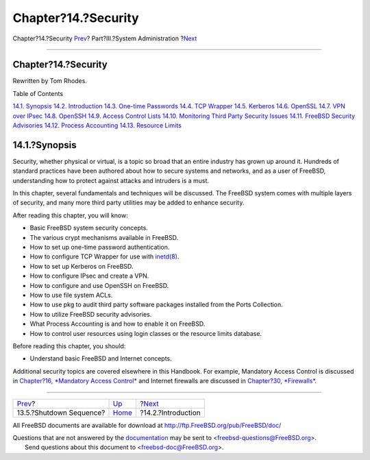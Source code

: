 ====================
Chapter?14.?Security
====================

.. raw:: html

   <div class="navheader">

Chapter?14.?Security
`Prev <boot-shutdown.html>`__?
Part?III.?System Administration
?\ `Next <security-intro.html>`__

--------------

.. raw:: html

   </div>

.. raw:: html

   <div class="chapter">

.. raw:: html

   <div class="titlepage" xmlns="">

.. raw:: html

   <div>

.. raw:: html

   <div>

Chapter?14.?Security
--------------------

.. raw:: html

   </div>

.. raw:: html

   <div>

Rewritten by Tom Rhodes.

.. raw:: html

   </div>

.. raw:: html

   </div>

.. raw:: html

   </div>

.. raw:: html

   <div class="toc">

.. raw:: html

   <div class="toc-title">

Table of Contents

.. raw:: html

   </div>

`14.1. Synopsis <security.html#security-synopsis>`__
`14.2. Introduction <security-intro.html>`__
`14.3. One-time Passwords <one-time-passwords.html>`__
`14.4. TCP Wrapper <tcpwrappers.html>`__
`14.5. Kerberos <kerberos5.html>`__
`14.6. OpenSSL <openssl.html>`__
`14.7. VPN over IPsec <ipsec.html>`__
`14.8. OpenSSH <openssh.html>`__
`14.9. Access Control Lists <fs-acl.html>`__
`14.10. Monitoring Third Party Security Issues <security-pkg.html>`__
`14.11. FreeBSD Security Advisories <security-advisories.html>`__
`14.12. Process Accounting <security-accounting.html>`__
`14.13. Resource Limits <security-resourcelimits.html>`__

.. raw:: html

   </div>

.. raw:: html

   <div class="sect1">

.. raw:: html

   <div class="titlepage" xmlns="">

.. raw:: html

   <div>

.. raw:: html

   <div>

14.1.?Synopsis
--------------

.. raw:: html

   </div>

.. raw:: html

   </div>

.. raw:: html

   </div>

Security, whether physical or virtual, is a topic so broad that an
entire industry has grown up around it. Hundreds of standard practices
have been authored about how to secure systems and networks, and as a
user of FreeBSD, understanding how to protect against attacks and
intruders is a must.

In this chapter, several fundamentals and techniques will be discussed.
The FreeBSD system comes with multiple layers of security, and many more
third party utilities may be added to enhance security.

After reading this chapter, you will know:

.. raw:: html

   <div class="itemizedlist">

-  Basic FreeBSD system security concepts.

-  The various crypt mechanisms available in FreeBSD.

-  How to set up one-time password authentication.

-  How to configure TCP Wrapper for use with
   `inetd(8) <http://www.FreeBSD.org/cgi/man.cgi?query=inetd&sektion=8>`__.

-  How to set up Kerberos on FreeBSD.

-  How to configure IPsec and create a VPN.

-  How to configure and use OpenSSH on FreeBSD.

-  How to use file system ACLs.

-  How to use pkg to audit third party software packages installed from
   the Ports Collection.

-  How to utilize FreeBSD security advisories.

-  What Process Accounting is and how to enable it on FreeBSD.

-  How to control user resources using login classes or the resource
   limits database.

.. raw:: html

   </div>

Before reading this chapter, you should:

.. raw:: html

   <div class="itemizedlist">

-  Understand basic FreeBSD and Internet concepts.

.. raw:: html

   </div>

Additional security topics are covered elsewhere in this Handbook. For
example, Mandatory Access Control is discussed in `Chapter?16,
*Mandatory Access Control* <mac.html>`__ and Internet firewalls are
discussed in `Chapter?30, *Firewalls* <firewalls.html>`__.

.. raw:: html

   </div>

.. raw:: html

   </div>

.. raw:: html

   <div class="navfooter">

--------------

+----------------------------------+---------------------------------------+-------------------------------------+
| `Prev <boot-shutdown.html>`__?   | `Up <system-administration.html>`__   | ?\ `Next <security-intro.html>`__   |
+----------------------------------+---------------------------------------+-------------------------------------+
| 13.5.?Shutdown Sequence?         | `Home <index.html>`__                 | ?14.2.?Introduction                 |
+----------------------------------+---------------------------------------+-------------------------------------+

.. raw:: html

   </div>

All FreeBSD documents are available for download at
http://ftp.FreeBSD.org/pub/FreeBSD/doc/

| Questions that are not answered by the
  `documentation <http://www.FreeBSD.org/docs.html>`__ may be sent to
  <freebsd-questions@FreeBSD.org\ >.
|  Send questions about this document to <freebsd-doc@FreeBSD.org\ >.

